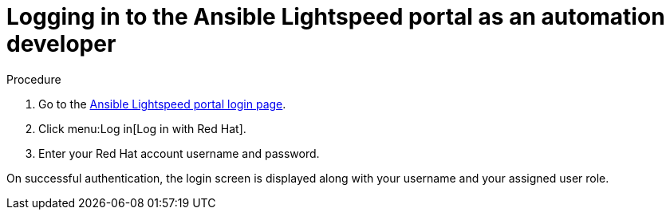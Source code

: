 :_content-type: PROCEDURE

[id="logging-into-portal-auto-dev_{context}"]

= Logging in to the Ansible Lightspeed portal as an automation developer

.Procedure

. Go to the link:https://c.ai.ansible.redhat.com/[Ansible Lightspeed portal login page].
. Click menu:Log in[Log in with Red Hat].
. Enter your Red Hat account username and password.

On successful authentication, the login screen is displayed along with your username and your assigned user role.
